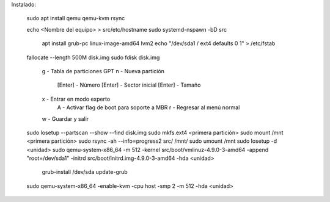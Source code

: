 
Instalado:

    sudo apt install qemu qemu-kvm rsync

    echo <Nombre del equipo> > src/etc/hostname
    sudo systemd-nspawn -bD src

        apt install grub-pc linux-image-amd64 lvm2
        echo "/dev/sda1    /    ext4    defaults    0    1" > /etc/fstab

    fallocate --length 500M disk.img
    sudo fdisk disk.img

        g - Tabla de particiones GPT
        n - Nueva partición
            [Enter] - Número
            [Enter] - Sector inicial
            [Enter] - Tamaño
        x - Entrar en modo experto
            A - Activar flag de boot para soporte a MBR
            r - Regresar al menú normal
        w - Guardar y salir

    sudo losetup --partscan --show --find disk.img
    sudo mkfs.ext4 <primera partición>
    sudo mount /mnt <primera partición>
    sudo rsync -ah --info=progress2 src/ /mnt/
    sudo umount /mnt
    sudo losetup -d <unidad>
    sudo qemu-system-x86_64 -m 512 -kernel src/boot/vmlinuz-4.9.0-3-amd64 -append "root=/dev/sda1" -initrd src/boot/initrd.img-4.9.0-3-amd64 -hda <unidad>

        grub-install /dev/sda
        update-grub

    sudo qemu-system-x86_64 -enable-kvm -cpu host -smp 2 -m 512 -hda <unidad>
